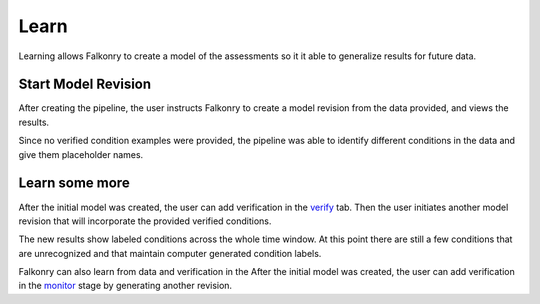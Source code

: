 Learn
=====
Learning allows Falkonry to create a model of the assessments so it it able to generalize
results for future data.

Start Model Revision
--------------------

After creating the pipeline, the user instructs Falkonry to create a model revision from 
the data provided, and views the results.

.. raw:: html

   <iframe src="https://player.vimeo.com/video/168553122" width="500" height="281" frameborder="0" allowfullscreen=""></iframe>

Since no verified condition examples were provided, the pipeline was able to identify 
different conditions in the data and give them placeholder names.


Learn some more
---------------

After the initial model was created, the user can add verification in the `verify <./verify.html>`_ tab.
Then the user initiates another model revision that will incorporate the provided verified 
conditions.

The new results show labeled conditions across the whole time window.  At this point 
there are still a few conditions that are unrecognized and that maintain computer 
generated condition labels. 

Falkonry can also learn from data and verification in the  After the initial 
model was created, the user can add verification in the `monitor <./monitor.html>`_ stage by generating 
another revision.

